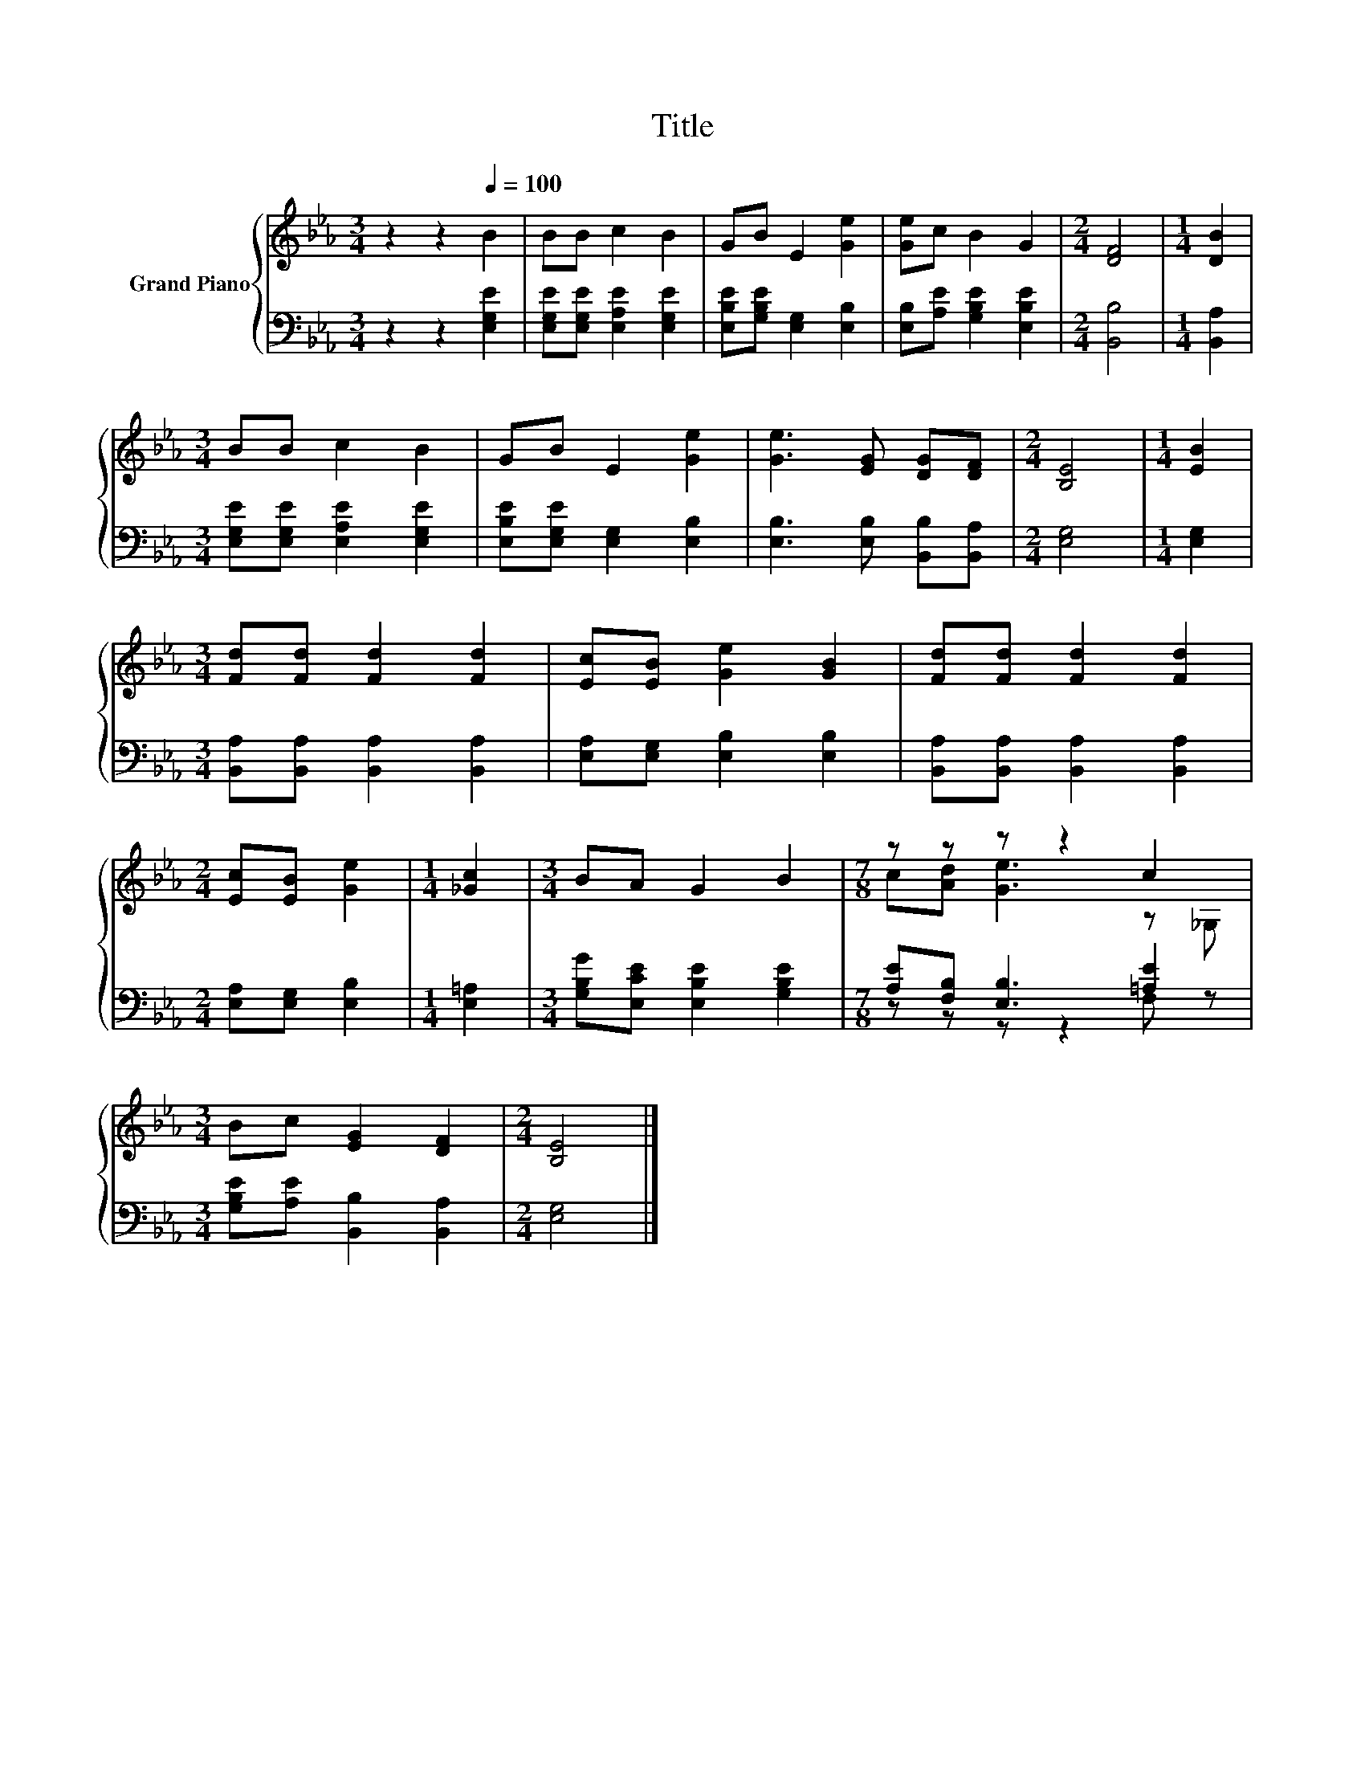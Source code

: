 X:1
T:Title
%%score { ( 1 3 ) | ( 2 4 ) }
L:1/8
M:3/4
K:Eb
V:1 treble nm="Grand Piano"
V:3 treble 
V:2 bass 
V:4 bass 
V:1
 z2 z2[Q:1/4=100] B2 | BB c2 B2 | GB E2 [Ge]2 | [Ge]c B2 G2 |[M:2/4] [DF]4 |[M:1/4] [DB]2 | %6
[M:3/4] BB c2 B2 | GB E2 [Ge]2 | [Ge]3 [EG] [DG][DF] |[M:2/4] [B,E]4 |[M:1/4] [EB]2 | %11
[M:3/4] [Fd][Fd] [Fd]2 [Fd]2 | [Ec][EB] [Ge]2 [GB]2 | [Fd][Fd] [Fd]2 [Fd]2 | %14
[M:2/4] [Ec][EB] [Ge]2 |[M:1/4] [_Gc]2 |[M:3/4] BA G2 B2 |[M:7/8] z z z z2 c2 | %18
[M:3/4] Bc [EG]2 [DF]2 |[M:2/4] [B,E]4 |] %20
V:2
 z2 z2 [E,G,E]2 | [E,G,E][E,G,E] [E,A,E]2 [E,G,E]2 | [E,B,E][G,B,E] [E,G,]2 [E,B,]2 | %3
 [E,B,][A,E] [G,B,E]2 [E,B,E]2 |[M:2/4] [B,,B,]4 |[M:1/4] [B,,A,]2 | %6
[M:3/4] [E,G,E][E,G,E] [E,A,E]2 [E,G,E]2 | [E,B,E][E,G,E] [E,G,]2 [E,B,]2 | %8
 [E,B,]3 [E,B,] [B,,B,][B,,A,] |[M:2/4] [E,G,]4 |[M:1/4] [E,G,]2 | %11
[M:3/4] [B,,A,][B,,A,] [B,,A,]2 [B,,A,]2 | [E,A,][E,G,] [E,B,]2 [E,B,]2 | %13
 [B,,A,][B,,A,] [B,,A,]2 [B,,A,]2 |[M:2/4] [E,A,][E,G,] [E,B,]2 |[M:1/4] [E,=A,]2 | %16
[M:3/4] [G,B,G][E,CE] [E,B,E]2 [G,B,E]2 |[M:7/8] [A,E][F,B,] [E,B,]3 [=A,E]2 | %18
[M:3/4] [G,B,E][A,E] [B,,B,]2 [B,,A,]2 |[M:2/4] [E,G,]4 |] %20
V:3
 x6 | x6 | x6 | x6 |[M:2/4] x4 |[M:1/4] x2 |[M:3/4] x6 | x6 | x6 |[M:2/4] x4 |[M:1/4] x2 | %11
[M:3/4] x6 | x6 | x6 |[M:2/4] x4 |[M:1/4] x2 |[M:3/4] x6 |[M:7/8] c[Ad] [Ge]3 z _G, |[M:3/4] x6 | %19
[M:2/4] x4 |] %20
V:4
 x6 | x6 | x6 | x6 |[M:2/4] x4 |[M:1/4] x2 |[M:3/4] x6 | x6 | x6 |[M:2/4] x4 |[M:1/4] x2 | %11
[M:3/4] x6 | x6 | x6 |[M:2/4] x4 |[M:1/4] x2 |[M:3/4] x6 |[M:7/8] z z z z2 F, z |[M:3/4] x6 | %19
[M:2/4] x4 |] %20

